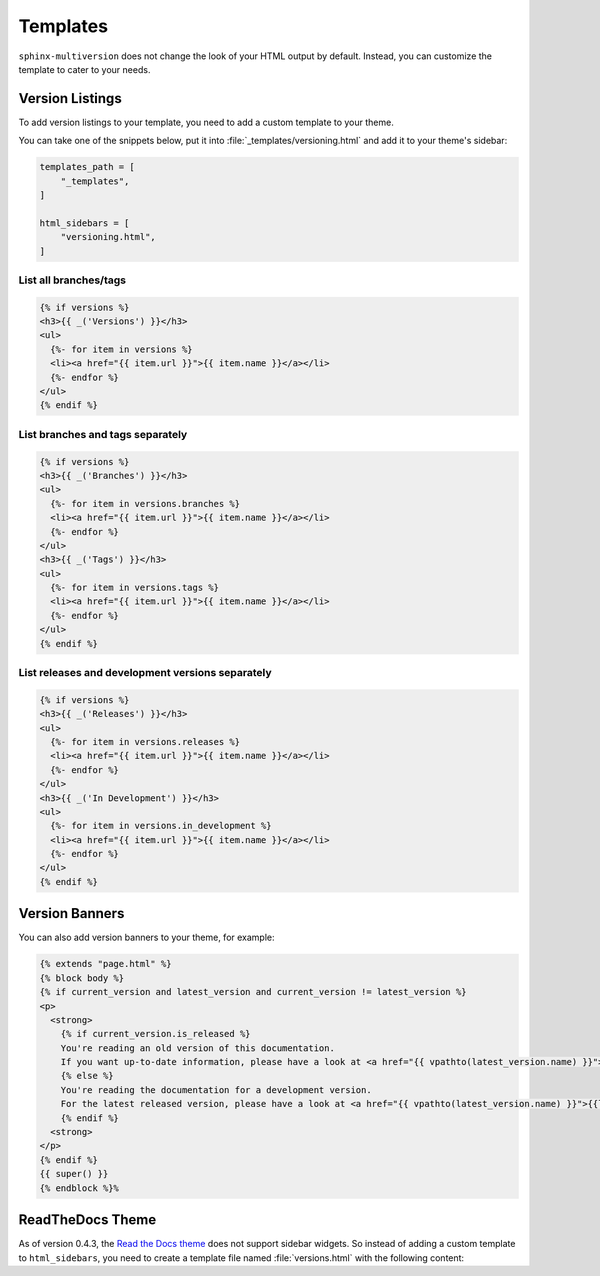 .. _templates:

=========
Templates
=========

``sphinx-multiversion`` does not change the look of your HTML output by default.
Instead, you can customize the template to cater to your needs.


Version Listings
================

To add version listings to your template, you need to add a custom template to your theme.

You can take one of the snippets below, put it into :file:`_templates/versioning.html` and add it to your theme's sidebar:

.. code-block:: html

    templates_path = [
        "_templates",
    ]

    html_sidebars = [
        "versioning.html",
    ]


List all branches/tags
----------------------

.. code-block:: html

    {% if versions %}
    <h3>{{ _('Versions') }}</h3>
    <ul>
      {%- for item in versions %}
      <li><a href="{{ item.url }}">{{ item.name }}</a></li>
      {%- endfor %}
    </ul>
    {% endif %}

List branches and tags separately
---------------------------------

.. code-block:: html

    {% if versions %}
    <h3>{{ _('Branches') }}</h3>
    <ul>
      {%- for item in versions.branches %}
      <li><a href="{{ item.url }}">{{ item.name }}</a></li>
      {%- endfor %}
    </ul>
    <h3>{{ _('Tags') }}</h3>
    <ul>
      {%- for item in versions.tags %}
      <li><a href="{{ item.url }}">{{ item.name }}</a></li>
      {%- endfor %}
    </ul>
    {% endif %}

List releases and development versions separately
-------------------------------------------------

.. code-block:: html

    {% if versions %}
    <h3>{{ _('Releases') }}</h3>
    <ul>
      {%- for item in versions.releases %}
      <li><a href="{{ item.url }}">{{ item.name }}</a></li>
      {%- endfor %}
    </ul>
    <h3>{{ _('In Development') }}</h3>
    <ul>
      {%- for item in versions.in_development %}
      <li><a href="{{ item.url }}">{{ item.name }}</a></li>
      {%- endfor %}
    </ul>
    {% endif %}


Version Banners
===============

You can also add version banners to your theme, for example:

.. code-block:: html

    {% extends "page.html" %}
    {% block body %}
    {% if current_version and latest_version and current_version != latest_version %}
    <p>
      <strong>
        {% if current_version.is_released %}
        You're reading an old version of this documentation.
        If you want up-to-date information, please have a look at <a href="{{ vpathto(latest_version.name) }}">{{latest_version.name}}</a>.
        {% else %}
        You're reading the documentation for a development version.
        For the latest released version, please have a look at <a href="{{ vpathto(latest_version.name) }}">{{latest_version.name}}</a>.
        {% endif %}
      <strong>
    </p>
    {% endif %}
    {{ super() }}
    {% endblock %}%


ReadTheDocs Theme
=================

As of version 0.4.3, the `Read the Docs theme <sphinx_rtd_theme_>`_ does not support sidebar widgets.
So instead of adding a custom template to ``html_sidebars``, you need to create a template file named :file:`versions.html` with the following content:

.. code-block:: html
    {%- if current_version %}
    <div class="rst-versions" data-toggle="rst-versions" role="note" aria-label="versions">
      <span class="rst-current-version" data-toggle="rst-current-version">
        <span class="fa fa-book"> Other Versions</span>
        v: {{ current_version.name }}
        <span class="fa fa-caret-down"></span>
      </span>
      <div class="rst-other-versions">
        {%- if versions.tags %}
        <dl>
          <dt>Tags</dt>
          {%- for item in versions.tags %}
          <dd><a href="{{ item.url }}">{{ item.name }}</a></dd>
          {%- endfor %}
        </dl>
        {%- endif %}
        {%- if versions.branches %}
        <dl>
          <dt>Branches</dt>
          {%- for item in versions.branches %}
          <dd><a href="{{ item.url }}">{{ item.name }}</a></dd>
          {%- endfor %}
        </dl>
        {%- endif %}
      </div>
    </div>
    {%- endif %}


.. _sphinx_rtd_theme: https://pypi.org/project/sphinx-rtd-theme/
